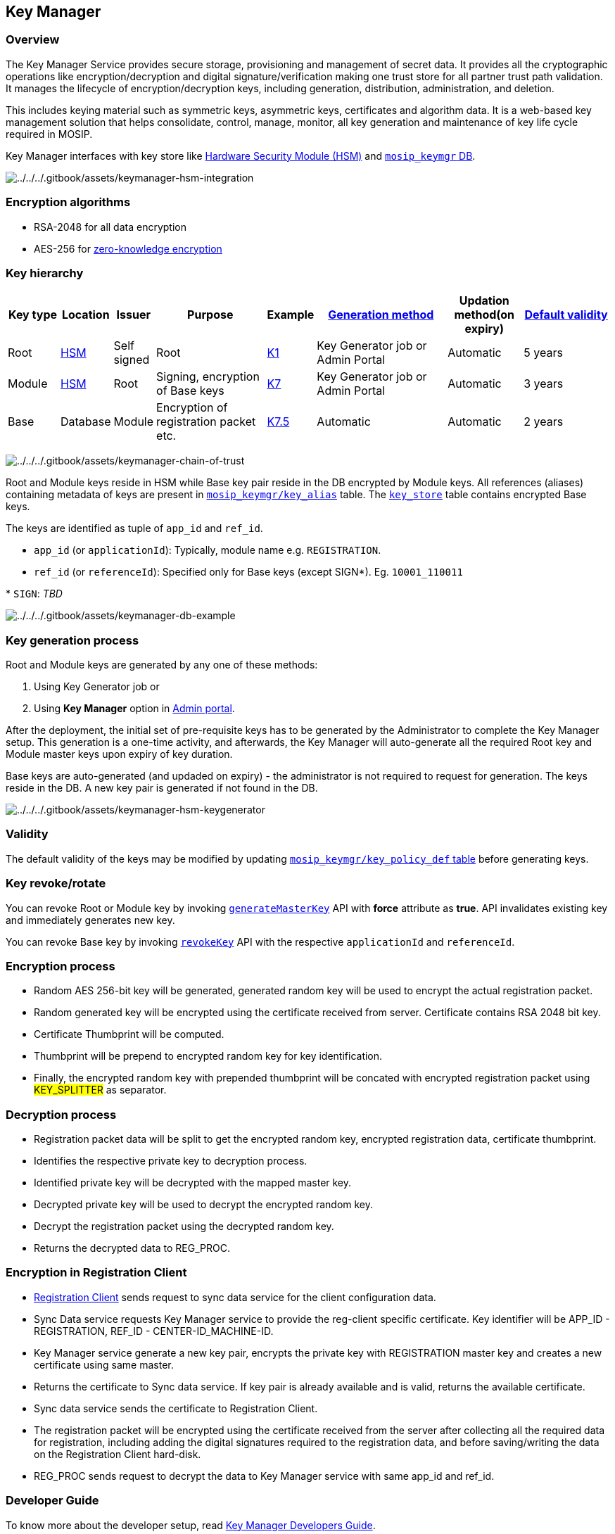 == Key Manager

=== Overview

The Key Manager Service provides secure storage, provisioning and
management of secret data. It provides all the cryptographic operations
like encryption/decryption and digital signature/verification making one
trust store for all partner trust path validation. It manages the
lifecycle of encryption/decryption keys, including generation,
distribution, administration, and deletion.

This includes keying material such as symmetric keys, asymmetric keys,
certificates and algorithm data. It is a web-based key management
solution that helps consolidate, control, manage, monitor, all key
generation and maintenance of key life cycle required in MOSIP.

Key Manager interfaces with key store like link:hsm.md[Hardware Security
Module (HSM)] and
https://github.com/mosip/keymanager/tree/release-1.2.0/db_scripts/mosip_keymgr[`mosip++_++keymgr`
DB].

image:../../../.gitbook/assets/keymanager-hsm-integration.png[../../../.gitbook/assets/keymanager-hsm-integration]

=== Encryption algorithms

* RSA-2048 for all data encryption
* AES-256 for
link:../../../readme/principles/privacy-and-security/data-protection.md#zero-knowledge-encryption[zero-knowledge
encryption]

=== Key hierarchy

[width="100%",cols="9%,6%,5%,20%,7%,24%,13%,16%",options="header",]
|===
|Key type |Location |Issuer |Purpose |Example
|link:./#key-generation-process[Generation method] |Updation method(on
expiry) |link:./#validity[Default validity]
|Root |link:hsm.md[HSM] |Self signed |Root |link:keys.md[K1] |Key
Generator job or Admin Portal |Automatic |5 years

|Module |link:hsm.md[HSM] |Root |Signing, encryption of Base keys
|link:keys.md[K7] |Key Generator job or Admin Portal |Automatic |3 years

|Base |Database |Module |Encryption of registration packet etc.
|link:keys.md[K7.5] |Automatic |Automatic |2 years
|===

image:../../../.gitbook/assets/keymanager-chain-of-trust.png[../../../.gitbook/assets/keymanager-chain-of-trust]

Root and Module keys reside in HSM while Base key pair reside in the DB
encrypted by Module keys. All references (aliases) containing metadata
of keys are present in
link:../../../db_scripts/mosip_keymgr/ddl/keymgr-key_alias.sql[`mosip++_++keymgr/key++_++alias`]
table. The
link:../../../db_scripts/mosip_keymgr/ddl/keymgr-key_store.sql[`key++_++store`]
table contains encrypted Base keys.

The keys are identified as tuple of `app++_++id` and `ref++_++id`.

* `app++_++id` (or `applicationId`): Typically, module name
e.g. `REGISTRATION`.
* `ref++_++id` (or `referenceId`): Specified only for Base keys (except
SIGN++*++). Eg. `10001++_++110011`

++*++ `SIGN`: _TBD_

image:../../../.gitbook/assets/keymanager-db-example.png[../../../.gitbook/assets/keymanager-db-example]

=== Key generation process

Root and Module keys are generated by any one of these methods:

[arabic]
. Using Key Generator job or
. Using *Key Manager* option in
link:../../support-systems/administration/test/admin-portal-user-guide.md#Key-Manager[Admin
portal].

After the deployment, the initial set of pre-requisite keys has to be
generated by the Administrator to complete the Key Manager setup. This
generation is a one-time activity, and afterwards, the Key Manager will
auto-generate all the required Root key and Module master keys upon
expiry of key duration.

Base keys are auto-generated (and updaded on expiry) - the administrator
is not required to request for generation. The keys reside in the DB. A
new key pair is generated if not found in the DB.

image:../../../.gitbook/assets/keymanager-hsm-keygenerator.png[../../../.gitbook/assets/keymanager-hsm-keygenerator]

=== Validity

The default validity of the keys may be modified by updating
https://github.com/mosip/keymanager/blob/release-1.2.0/db_scripts/mosip_keymgr/ddl/keymgr-key_policy_def.sql[`mosip++_++keymgr/key++_++policy++_++def`
table] before generating keys.

=== Key revoke/rotate

You can revoke Root or Module key by invoking
https://mosip.github.io/documentation/1.2.0/kernel-keymanager-service.html#operation/generateMasterKey[`generateMasterKey`]
API with *force* attribute as *true*. API invalidates existing key and
immediately generates new key.

You can revoke Base key by invoking
https://mosip.github.io/documentation/1.2.0/kernel-keymanager-service.html#operation/revokeKey[`revokeKey`]
API with the respective `applicationId` and `referenceId`.

=== Encryption process

* Random AES 256-bit key will be generated, generated random key will be
used to encrypt the actual registration packet.
* Random generated key will be encrypted using the certificate received
from server. Certificate contains RSA 2048 bit key.
* Certificate Thumbprint will be computed.
* Thumbprint will be prepend to encrypted random key for key
identification.
* Finally, the encrypted random key with prepended thumbprint will be
concated with encrypted registration packet using #KEY++_++SPLITTER# as
separator.

=== Decryption process

* Registration packet data will be split to get the encrypted random
key, encrypted registration data, certificate thumbprint.
* Identifies the respective private key to decryption process.
* Identified private key will be decrypted with the mapped master key.
* Decrypted private key will be used to decrypt the encrypted random
key.
* Decrypt the registration packet using the decrypted random key.
* Returns the decrypted data to REG++_++PROC.

=== Encryption in Registration Client

* link:../../identity-issuance/registration-client/[Registration Client]
sends request to sync data service for the client configuration data.
* Sync Data service requests Key Manager service to provide the
reg-client specific certificate. Key identifier will be APP++_++ID -
REGISTRATION, REF++_++ID - CENTER-ID++_++MACHINE-ID.
* Key Manager service generate a new key pair, encrypts the private key
with REGISTRATION master key and creates a new certificate using same
master.
* Returns the certificate to Sync data service. If key pair is already
available and is valid, returns the available certificate.
* Sync data service sends the certificate to Registration Client.
* The registration packet will be encrypted using the certificate
received from the server after collecting all the required data for
registration, including adding the digital signatures required to the
registration data, and before saving/writing the data on the
Registration Client hard-disk.
* REG++_++PROC sends request to decrypt the data to Key Manager service
with same app++_++id and ref++_++id.

=== Developer Guide

To know more about the developer setup, read
https://docs.mosip.io/1.2.0/modules/keymanager/keymanager-developer-guide[Key
Manager Developers Guide].

=== API

Refer https://mosip.github.io/documentation/1.2.0/1.2.0.html[API
Documentation].

=== Source code

https://github.com/mosip/keymanager/tree/release-1.2.0[Github repo].
